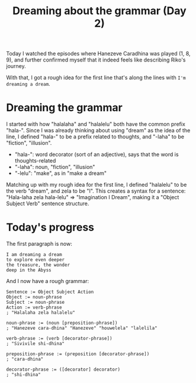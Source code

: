 #+title: Dreaming about the grammar (Day 2)
#+created: 2017-12-06T23:23:00+0900
#+series: Hanezeve Caradhina Language Construction
#+language: en

Today I watched the episodes where Hanezeve Caradhina was played (1, 8, 9), and further confirmed myself that it indeed feels like describing Riko's journey.

With that, I got a rough idea for the first line that's along the lines with =I'm dreaming a dream=.

* Dreaming the grammar

I started with how "halalaha" and "halalelu" both have the common prefix "hala-". Since I was already thinking about using "dream" as the idea of the line, I defined "hala-" to be a prefix related to thoughts, and "-laha" to be "fiction", "illusion".

- "hala-": word decorator (sort of an adjective), says that the word is thoughts-related
- "-laha": noun, "fiction", "illusion"
- "-lelu": "make", as in "make a dream"

Matching up with my rough idea for the first line, I defined "halalelu" to be the verb "dream", and zela to be "I". This creates a syntax for a sentence: "Hala-laha zela hala-lelu" ⇒ "Imagination I Dream", making it a "Object Subject Verb" sentence structure.

* Today's progress

The first paragraph is now:

#+begin_src text
I am dreaming a dream
to explore even deeper
the treasure, the wonder
deep in the Abyss
#+end_src

And I now have a rough grammar:

#+begin_src abnf
Sentence := Object Subject Action
Object := noun-phrase
Subject := noun-phrase
Action := verb-phrase
; "Halalaha zela halalelu"

noun-phrase := (noun [preposition-phrase])
; "Hanezeve cara-dhina" "Hanezeve" "houwelela" "lalelila"

verb-phrase := (verb [decorator-phrase])
; "Sivivile shi-dhina"

preposition-phrase := (preposition [decorator-phrase])
; "cara-dhina"

decorator-phrase := ([decorator] decorator)
; "shi-dhina"
#+end_src
